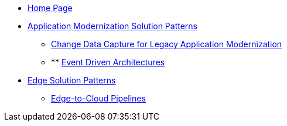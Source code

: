 * xref:index.adoc[Home Page]
* xref:app-modernization.adoc[Application Modernization Solution Patterns]
** xref:app-modernization.adoc#cdc[Change Data Capture for Legacy Application Modernization]
** ** xref:app-modernization.adoc#event-driven[Event Driven Architectures]


* xref:edge.adoc[Edge Solution Patterns]
** xref:edge.adoc#pipelines[Edge-to-Cloud Pipelines]
